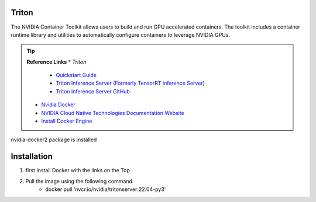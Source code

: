 ========================
Triton
========================

The NVIDIA Container Toolkit allows users to build and run GPU accelerated 
containers. The toolkit includes a container runtime library and utilities to 
automatically configure containers to leverage NVIDIA GPUs.

.. tip::
    **Reference Links**
    * *Triton*
        * `Quickstart Guide <https://github.com/triton-inference-server/server/blob/r20.12/docs/quickstart.md>`_
        * `Triton Inference Server \(Formerly TensorRT inference Server\) <https://catalog.ngc.nvidia.com/orgs/nvidia/containers/tritonserver>`_
        * `Triton Inference Server GitHub <https://github.com/triton-inference-server/server>`_

    * `Nvidia Docker <https://github.com/NVIDIA/nvidia-docker>`_
    * `NVIDIA Cloud Native Technologies Documentation Website <https://docs.nvidia.com/datacenter/cloud-native/container-toolkit/overview.html>`_
    * `Install Docker Engine <https://docs.docker.com/engine/install/>`_

nvidia-docker2 package is installed

==============
Installation
==============

#. first Install Docker with the links on the Top
#. Pull the image using the following command.
        * docker pull 'nvcr.io/nvidia/tritonserver:22.04-py3'

